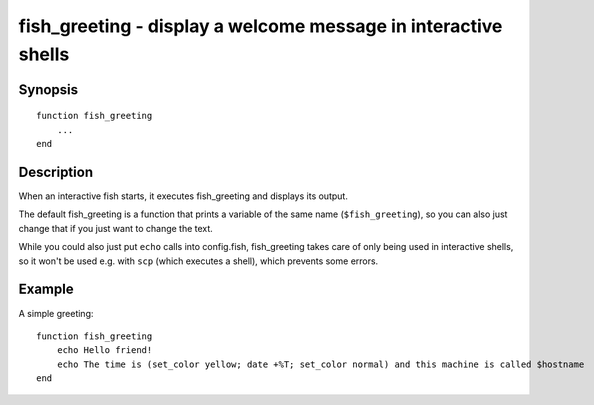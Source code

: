 .. _cmd-fish_greeting:

fish_greeting - display a welcome message in interactive shells
===============================================================

Synopsis
--------

::

  function fish_greeting
      ...
  end


Description
-----------

When an interactive fish starts, it executes fish_greeting and displays its output.

The default fish_greeting is a function that prints a variable of the same name (``$fish_greeting``), so you can also just change that if you just want to change the text.

While you could also just put ``echo`` calls into config.fish, fish_greeting takes care of only being used in interactive shells, so it won't be used e.g. with ``scp`` (which executes a shell), which prevents some errors.

Example
-------

A simple greeting:

::

  function fish_greeting
      echo Hello friend!
      echo The time is (set_color yellow; date +%T; set_color normal) and this machine is called $hostname
  end
